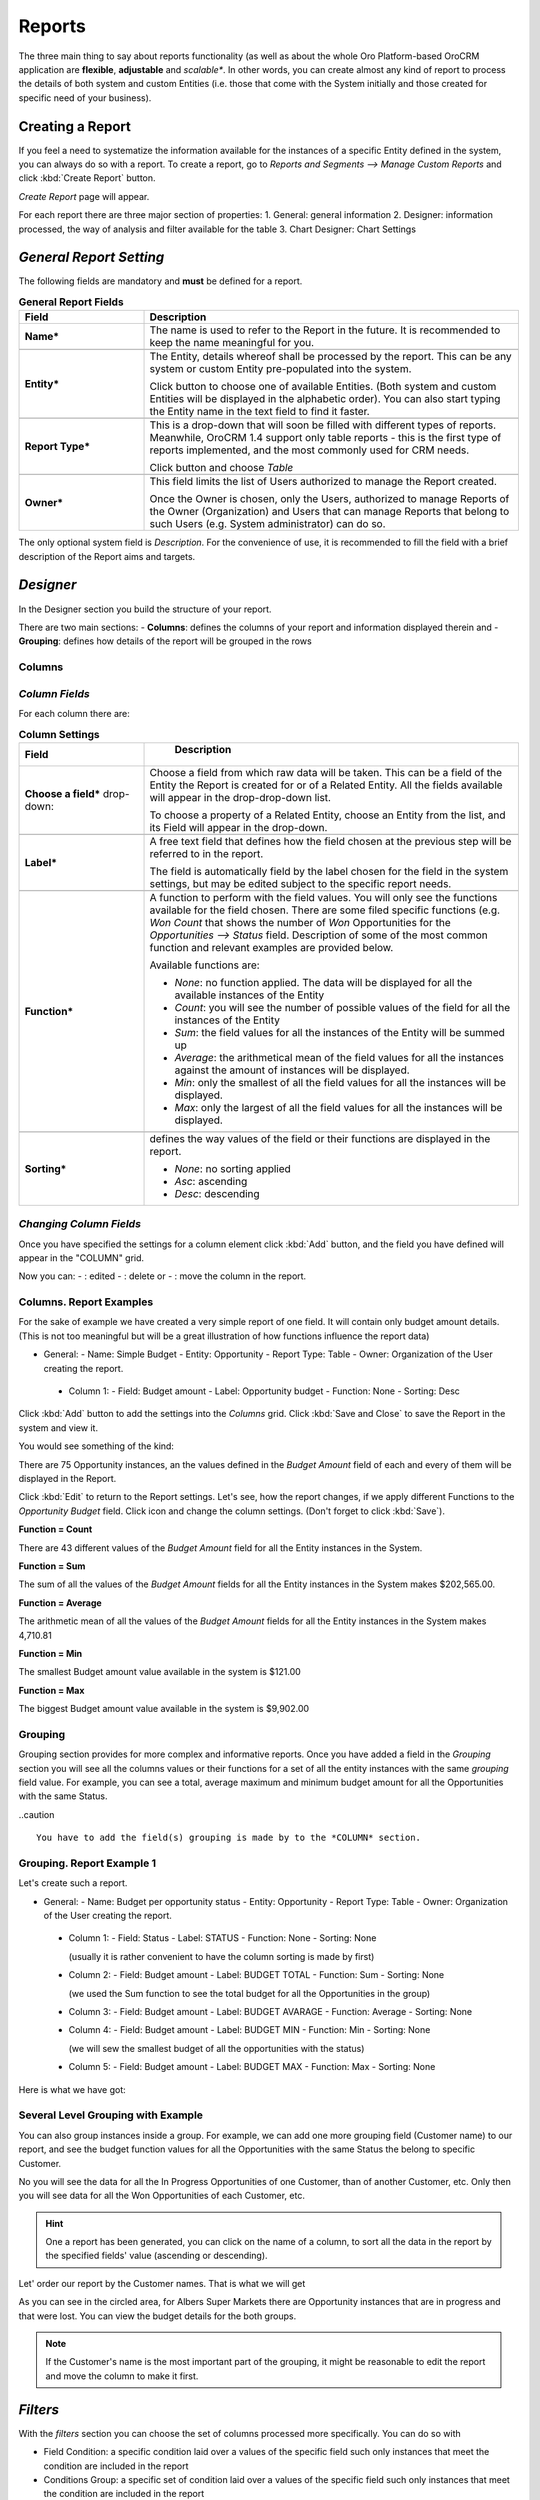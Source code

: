 
Reports
=======

The three main thing to say about reports functionality (as well as about the whole Oro Platform-based OroCRM 
application are **flexible**, **adjustable** and *scalable**.
In other words, you can create almost any kind of report to process the details of both system and custom Entities (i.e.
those that come with the System initially and those created for specific need of your business).

Creating a Report
-----------------
If you feel a need to systematize the information available for the instances of a specific Entity defined in the 
system, you can always do so with a report.
To create a report, go to *Reports and Segments -->  Manage Custom Reports* and click :kbd:`Create Report` button.

*Create Report* page will appear.

For each report there are three major section of properties:
1. General: general information
2. Designer: information processed, the way of analysis and filter available for the table
3. Chart Designer: Chart Settings


.. _user-guide-reports-general-report-settings:

*General Report Setting*
------------------------

The following fields are mandatory and **must** be defined for a report.

.. csv-table:: **General Report Fields**
  :header: "Field","Description"
  :widths: 10, 30

  "**Name***","The name is used to refer to the Report in the future.
  It is recommended to keep the name meaningful for you."

   "**Entity***","The Entity, details whereof shall be processed by the report. This can be any system or custom Entity 
  pre-populated into the system.

  Click |Bdropdown| button to choose one of available Entities. (Both system and custom Entities will be displayed 
  in the alphabetic order). You can also start typing the Entity name in the text field to find it faster."
       
   "**Report Type***","This is a drop-down that will soon be filled with different types of reports. Meanwhile, OroCRM 
  1.4 support only table reports - this is the first type of reports implemented, and the most commonly used for CRM 
  needs.
   
  Click |Bdropdown| button and choose *Table*"

  "**Owner***","This field limits the list of Users authorized to manage the Report created. 

  Once the Owner is chosen, only the Users, authorized to manage Reports of the Owner (Organization) and Users that can 
  manage Reports that belong to such Users (e.g. System administrator) can do so."

The only optional system field is *Description*. For the convenience of use, it is recommended to fill the field with a 
brief description of the Report aims and targets.


*Designer*
----------

In the Designer section you build the structure of your report.

|Designer|

There are two main sections:
- **Columns**: defines the columns of your report and information displayed therein and
- **Grouping**: defines how details of the report will be grouped in the rows

Columns
^^^^^^^

*Column Fields*
^^^^^^^^^^^^^^^

For each column there are:

.. csv-table:: **Column Settings**
  :header: "Field","   Description"
  :widths: 10, 30

  "**Choose a field*** drop-down:","Choose a field from which raw data will be taken. This can be a field of the Entity
  the Report is created for or of a Related Entity. All the fields available will appear in the  drop-drop-down list. 
  
  To choose a property of a Related Entity, choose an Entity from the list, and its Field will appear in the 
  drop-down."

  "**Label***","A free text field that defines how the field chosen at the previous step will be referred to in the 
  report. 
  
  The field is automatically field by the label chosen for the field in the system settings, but may be edited subject 
  to the specific report needs."     
              
  "**Function***","A function to perform with the field values. You will only see the functions available for the field
  chosen. 
  There are some filed specific functions (e.g. *Won Count* that shows the number of *Won* Opportunities for the 
  *Opportunities --> Status* field. Description of some of the most common function and relevant examples are 
  provided below.
   
  Available functions are:
   
  - *None*: no function applied. The data will be displayed for all the available instances of the Entity
   
  - *Count*: you will see the number of possible values of the field for all the instances of the Entity
   
  - *Sum*: the field values for all the instances of the Entity will be summed up
    
  - *Average*: the arithmetical mean of the field values for all the instances against the amount of instances will be 
    displayed.
    
  - *Min*: only the smallest of all the field values for all the instances will be displayed.
   
  - *Max*: only the largest of all the field values for all the instances will be displayed."
   
  "**Sorting***","defines the way values of the field or their functions are displayed in the report.
   
  - *None*: no sorting applied 
  - *Asc*: ascending
  - *Desc*: descending"

   
*Changing Column Fields*
^^^^^^^^^^^^^^^^^^^^^^^^     
    
Once you have specified the settings for a column element click :kbd:`Add` button, and the field you have defined will 
appear in the "COLUMN" grid.

Now you can: 
- |IcEdit| : edited
- |IcDelete| : delete or 
- |IcMove| : move 
the column in the report. 


**Columns. Report Examples** 
^^^^^^^^^^^^^^^^^^^^^^^^^^^^

For the sake of example we have created a very simple report of one field. It will contain only budget amount details. 
(This is not too meaningful but will be a great illustration of how functions influence the report data)

- General:
  - Name: Simple Budget
  - Entity: Opportunity
  - Report Type: Table
  - Owner: Organization of the User creating the report.

 - Column 1:
   - Field: Budget amount
   - Label: Opportunity budget
   - Function: None
   - Sorting: Desc
 
Click :kbd:`Add` button to add the settings into the *Columns* grid. Click :kbd:`Save and Close` to save the Report in 
the system and view it.

You would see something of the kind:

|RepEx1a|

There are 75 Opportunity instances, an the values defined in the *Budget Amount* field of each and every of them will be
displayed in the Report.

Click :kbd:`Edit` to return to the Report settings. Let's see, how the report changes, if we apply different Functions 
to the *Opportunity Budget* field. Click |IcEdit| icon and change the column settings. 
(Don't forget to click :kbd:`Save`).

**Function = Count**

|RepEx1b| 

There are 43 different values of the *Budget Amount* field for all the Entity instances in the System.

**Function = Sum**

|RepEx1c| 

The sum of all the values of the *Budget Amount* fields for all the Entity instances in the System makes 
$202,565.00.

**Function = Average**

|RepEx1c|

The arithmetic mean of all the values of the *Budget Amount* fields for all the Entity instances in the System
makes 4,710.81 

**Function = Min**

|RepEx1d| 

The smallest Budget amount value available in the system is $121.00

**Function = Max**

|RepEx1e| 

The biggest Budget amount value available in the system is $9,902.00


Grouping
^^^^^^^^

Grouping section provides for more complex and informative reports. Once you have added a field in the *Grouping* 
section you will see all the columns values or their functions for a set of all the entity instances with the same 
*grouping* field value.
For example, you can see a total, average maximum and minimum budget amount for all the Opportunities with the same 
Status.

..caution :: 

    You have to add the field(s) grouping is made by to the *COLUMN* section.

**Grouping. Report Example 1** 
^^^^^^^^^^^^^^^^^^^^^^^^^^^^^^

Let's create such a report.

- General:
  - Name: Budget per opportunity status
  - Entity: Opportunity
  - Report Type: Table
  - Owner: Organization of the User creating the report.

 - Column 1:
   - Field: Status
   - Label: STATUS
   - Function: None
   - Sorting: None

   (usually it is rather convenient to have the column sorting is made by first)

 - Column 2:
   - Field: Budget amount
   - Label: BUDGET TOTAL
   - Function: Sum
   - Sorting: None

   (we used the Sum function to see the total budget for all the Opportunities in the group)
   
 - Column 3:
   - Field: Budget amount
   - Label: BUDGET AVARAGE
   - Function: Average
   - Sorting: None

 - Column 4:
   - Field: Budget amount
   - Label: BUDGET MIN
   - Function: Min
   - Sorting: None

   (we will sew the smallest budget of all the opportunities with the status)

 - Column 5:
   - Field: Budget amount
   - Label: BUDGET MAX
   - Function: Max
   - Sorting: None
   
|RepEx2|

Here is what we have got:

|RepEx2a|


Several Level Grouping with Example
^^^^^^^^^^^^^^^^^^^^^^^^^^^^^^^^^^^

You can also group instances inside a group. For example, we can add one more grouping field (Customer name) to our 
report, and see the budget function values for all the Opportunities with the same Status the belong to specific 
Customer.

|RepEx3|

No you will see the data for all the In Progress Opportunities of one Customer, than of another Customer, etc. Only then
you will see data for all the Won Opportunities of each Customer, etc.

|RepEx3a|

.. hint::

    One a report has been generated, you can click on the name of a column, to sort all the data in the report by the
    specified fields' value (ascending or descending).

Let' order our report by the Customer names. That is what we will get

|RepEx3b|

As you can see in the circled area, for Albers Super Markets there are Opportunity instances that are in progress and 
that were lost. You can view the budget details for the both groups.

.. note::
    
    If the Customer's name is the most important part of the grouping, it might be reasonable to edit the report and 
    move the column to make it first.

    
*Filters*
---------

With the *filters* section you can choose the set of columns processed more specifically. You can do so with

- Field Condition: a specific condition laid over a values of the specific field such only instances that meet the 
  condition are included in the report

- Conditions Group: a specific set of condition laid over a values of the specific field such only instances that meet 
  the condition are included in the report

- Apply segment: settings of a specific :term:`segment` are applied to the instances (Segments are subject to a separate
  document)

 
Filters Examples
^^^^^^^^^^^^^^^^

For example, we want to see our report for Opportunity instances with all the Statuses but "Won"  

- Drag the **Field Condition** to the Filter list to specify the settings of instances that shall or shouldn't be included
  to the report.

  |RepExFilter1|

- Click *Choose a field* link and choose the field from a drop-down. (For our example we need the Status field*)

  |RepExFilter2|

- Click the *contains* link in the *field value contains* if you need to change the condition.

  |RepExFilter3|

- For our example we have chosen "does not contain" condition and *Lost*.

Now no Lost Opportunities are displayed in the report:

|RepExFilter4|

You can also apply a group of conditions. - For our example let's exclude all the Opportunity instances that are in 
progress, and were created after the start of the year and their budget field is not empty

and all the Opportunity instances Closed before year 2014 or

- Drag the first Condition field and define the condition for the status

- Drag the **Condition Group** to the filter list below the first condition. 

  |RepExFilter5|

- Define the conditions.
 
 |RepExFilter6|


*Chart*
-------

OroCRM 1.4 support line charts. To create a line chart for the report, go to the **Chart** and define the following 
fields (all the fields are mandatory and **must** be defined)

.. csv-table:: **ChartSettings**
  :header: "Field","Description"
  :widths: 10, 30

  "**Chart Type***:","Currently only *Line Chart* option is available"
  
  "Category (X Axis):","Choose the fields, values whereof will form the X Axis of the report chart"
  
  "Value (Y Axis):","Choose the fields, values whereof will form the Y Axis of the report chart"

*Chart Example*
--------------_

Let's make a chart for the Budget per opportunity status report (not grouped by customers). 

- Category is Status
- Value is Budget amount (the one that corresponds to the Budget Average label)

|RepExChart1|

That's what we have got:

|RepExChart2|


.. |Bdropdown| image:: ./img/buttons/Bdropdown.png
   :align: middle

.. |IcEdit| image:: ./img/buttons/IcEdit.png
   :align: middle
   
.. |IcDelete| image:: ./img/buttons/IcDelete.png
   :align: middle
   
.. |IcMove| image:: ./img/buttons/IcMove.png
   :align: middle
      
.. |Designer| image:: ./img/reports/Screenshots/Designer.png
   :width: 100 %
   
.. |RepEx1| image:: ./img/reports/Screenshots/RepEx1.png
   :width: 75 %

.. |RepEx1a| image:: ./img/reports/Screenshots/RepEx1a.png
   :width: 75 %
 
.. |RepEx1b| image:: ./img/reports/Screenshots/RepEx1b.png
   :width: 75 %

.. |RepEx1c| image:: ./img/reports/Screenshots/RepEx1c.png
   :width: 75 %

.. |RepEx1d| image:: ./img/reports/Screenshots/RepEx1d.png
   :width: 75 %

.. |RepEx1e| image:: ./img/reports/Screenshots/RepEx1e.png
   :width: 75 %
   
.. |RepEx2| image:: ./img/reports/Screenshots/RepEx2.png
   :width: 100 %

.. |RepEx2a| image:: ./img/reports/Screenshots/RepEx2a.png
   :width: 100 %

.. |RepEx3| image:: ./img/reports/Screenshots/RepEx3.png
   :width: 100 %
   
.. |RepEx3a| image:: ./img/reports/Screenshots/RepEx3a.png
   :width: 100%
   
.. |RepEx3b| image:: ./img/reports/Screenshots/RepEx3b.png
   :width: 100 %
   
.. |RepExFilter1| image:: ./img/reports/Screenshots/RepExFilter1.png
   :width: 100 %
   
.. |RepExFilter2| image:: ./img/reports/Screenshots/RepExFilter2.png
   :width: 100 %
   
.. |RepExFilter3| image:: ./img/reports/Screenshots/RepExFilter3.png
   :width: 100 %
   
.. |RepExFilter4| image:: ./img/reports/Screenshots/RepExFilter4.png
   :width: 50 %
   
.. |RepExFilter5| image:: ./img/reports/Screenshots/RepExFilter5.png
   :width: 100 %
   
.. |RepExFilter6| image:: ./img/reports/Screenshots/RepExFilter6.png
   :width: 100 %

.. |RepExChart1| image:: ./img/reports/Screenshots/RepExChart1.png
   :width: 100 %

.. |RepExChart2| image:: ./img/reports/Screenshots/RepExChart2.png
   :width: 100 %